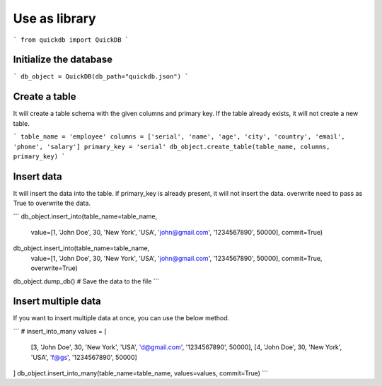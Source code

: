 Use as library
==============

```
from quickdb import QuickDB
```

Initialize the database
------------------------

```
db_object = QuickDB(db_path="quickdb.json")
```

Create a table
--------------

It will create a table schema with the given columns and primary key. 
If the table already exists, it will not create a new table.

```
table_name = 'employee'
columns = ['serial', 'name', 'age', 'city', 'country', 'email', 'phone', 'salary']
primary_key = 'serial'
db_object.create_table(table_name, columns, primary_key)
```

Insert data
-----------

It will insert the data into the table. if primary_key is already present, it will not insert the data.
overwrite need to pass as True to overwrite the data.

```
db_object.insert_into(table_name=table_name,
    value=[1, 'John Doe', 30, 'New York', 'USA', 'john@gmail.com', '1234567890', 50000], commit=True)
db_object.insert_into(table_name=table_name,
    value=[1, 'John Doe', 30, 'New York', 'USA', 'john@gmail.com', '1234567890', 50000], commit=True, overwrite=True)
db_object.dump_db() # Save the data to the file
```

Insert multiple data
--------------------

If you want to insert multiple data at once, you can use the below method.

```
# insert_into_many
values = [
    [3, 'John Doe', 30, 'New York', 'USA', 'd@gmail.com', '1234567890', 50000],
    [4, 'John Doe', 30, 'New York', 'USA', 'f@gs', '1234567890', 50000]
]
db_object.insert_into_many(table_name=table_name, values=values, commit=True)
```
